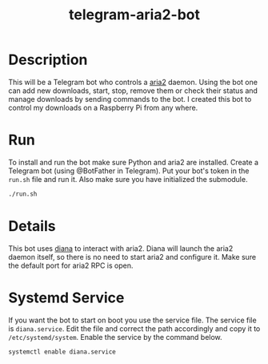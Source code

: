 #+TITLE: telegram-aria2-bot

* Description
This will be a Telegram bot who controls a [[https://aria2.github.io/][aria2]] daemon. Using the bot one can add new downloads, start, stop, remove them or check
their status and manage downloads by sending commands to the bot. I created this bot to control my downloads on a Raspberry Pi from any where.

* Run
To install and run the bot make sure Python and aria2 are installed. Create a Telegram bot (using @BotFather in Telegram). Put your
bot's token in the =run.sh= file and run it. Also make sure you have initialized the submodule.

#+BEGIN_SRC sh
./run.sh
#+END_SRC

* Details
This bot uses [[https://github.com/baskerville/diana][diana]] to interact with aria2. Diana will launch the aria2 daemon itself, so there is no need to start aria2 and configure it. Make sure the default
port for aria2 RPC is open.

* Systemd Service
If you want the bot to start on boot you use the service file. The service file is =diana.service=. Edit 
the file and correct the path accordingly and copy it to =/etc/systemd/system=. Enable the service
by the command below.

#+BEGIN_SRC sh
systemctl enable diana.service
#+END_SRC

